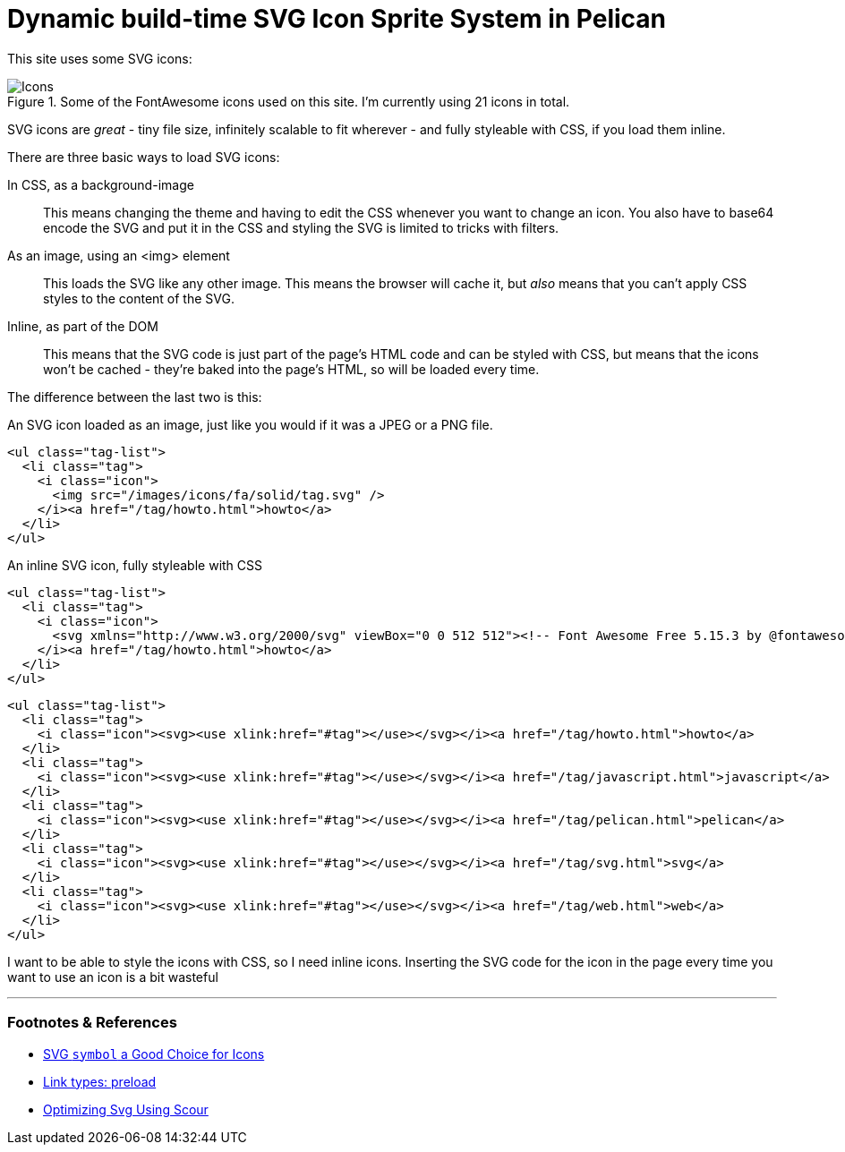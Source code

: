 = Dynamic build-time SVG Icon Sprite System in Pelican

:slug: dynamic-build-time-svg-icons-sprite-system-in-pelican
:date: 2021-11-01 17:36:53-07:00
:tags: howto,pelican,web,svg,javascript
:category: tech
:meta_description:
:status: draft

This site uses some SVG icons:

.Some of the FontAwesome icons used on this site. I'm currently using 21 icons in total.
image::{static}/images/posts/dynamic-build-time-svg-sprite-system-in-pelican/icons.svg[Icons]

SVG icons are _great_ - tiny file size, infinitely scalable to fit wherever - and fully styleable with CSS, if you load them inline.

There are three basic ways to load SVG icons:

In CSS, as a background-image:: This means changing the theme and having to edit the CSS whenever you want to change an icon. You also have to base64 encode the SVG and put it in the CSS and styling the SVG is limited to tricks with filters.
As an image, using an <img> element:: This loads the SVG like any other image. This means the browser will cache it, but _also_ means that you can't apply CSS styles to the content of the SVG.
Inline, as part of the DOM:: This means that the SVG code is just part of the page's HTML code and can be styled with CSS, but means that the icons won't be cached - they're baked into the page's HTML, so will be loaded every time.

The difference between the last two is this:

.An SVG icon loaded as an image, just like you would if it was a JPEG or a PNG file.
[source,html]
----
<ul class="tag-list">
  <li class="tag">
    <i class="icon">
      <img src="/images/icons/fa/solid/tag.svg" />
    </i><a href="/tag/howto.html">howto</a>
  </li>
</ul>
----

.An inline SVG icon, fully styleable with CSS
[source,html]
----
<ul class="tag-list">
  <li class="tag">
    <i class="icon">
      <svg xmlns="http://www.w3.org/2000/svg" viewBox="0 0 512 512"><!-- Font Awesome Free 5.15.3 by @fontawesome - https://fontawesome.com License - https://fontawesome.com/license/free (Icons: CC BY 4.0, Fonts: SIL OFL 1.1, Code: MIT License) --><path d="M0 252.118V48C0 21.49 21.49 0 48 0h204.118a48 48 0 0 1 33.941 14.059l211.882 211.882c18.745 18.745 18.745 49.137 0 67.882L293.823 497.941c-18.745 18.745-49.137 18.745-67.882 0L14.059 286.059A48 48 0 0 1 0 252.118zM112 64c-26.51 0-48 21.49-48 48s21.49 48 48 48 48-21.49 48-48-21.49-48-48-48z"/></svg>
    </i><a href="/tag/howto.html">howto</a>
  </li>
</ul>
----



[source,html]
----
<ul class="tag-list">
  <li class="tag">
    <i class="icon"><svg><use xlink:href="#tag"></use></svg></i><a href="/tag/howto.html">howto</a>
  </li>
  <li class="tag">
    <i class="icon"><svg><use xlink:href="#tag"></use></svg></i><a href="/tag/javascript.html">javascript</a>
  </li>
  <li class="tag">
    <i class="icon"><svg><use xlink:href="#tag"></use></svg></i><a href="/tag/pelican.html">pelican</a>
  </li>
  <li class="tag">
    <i class="icon"><svg><use xlink:href="#tag"></use></svg></i><a href="/tag/svg.html">svg</a>
  </li>
  <li class="tag">
    <i class="icon"><svg><use xlink:href="#tag"></use></svg></i><a href="/tag/web.html">web</a>
  </li>
</ul>
----


I want to be able to style the icons with CSS, so I need inline icons. Inserting the SVG code for the icon in the page every time you want to use an icon is a bit wasteful

---
=== Footnotes & References

- https://css-tricks.com/svg-symbol-good-choice-icons/[SVG `symbol` a Good Choice for Icons]
- https://developer.mozilla.org/en-US/docs/Web/HTML/Link_types/preload[Link types: preload]
- https://stackoverflow.com/questions/51507820/optimizing-svg-using-scour-or-any-other-optimizer-in-python[Optimizing Svg Using Scour]

